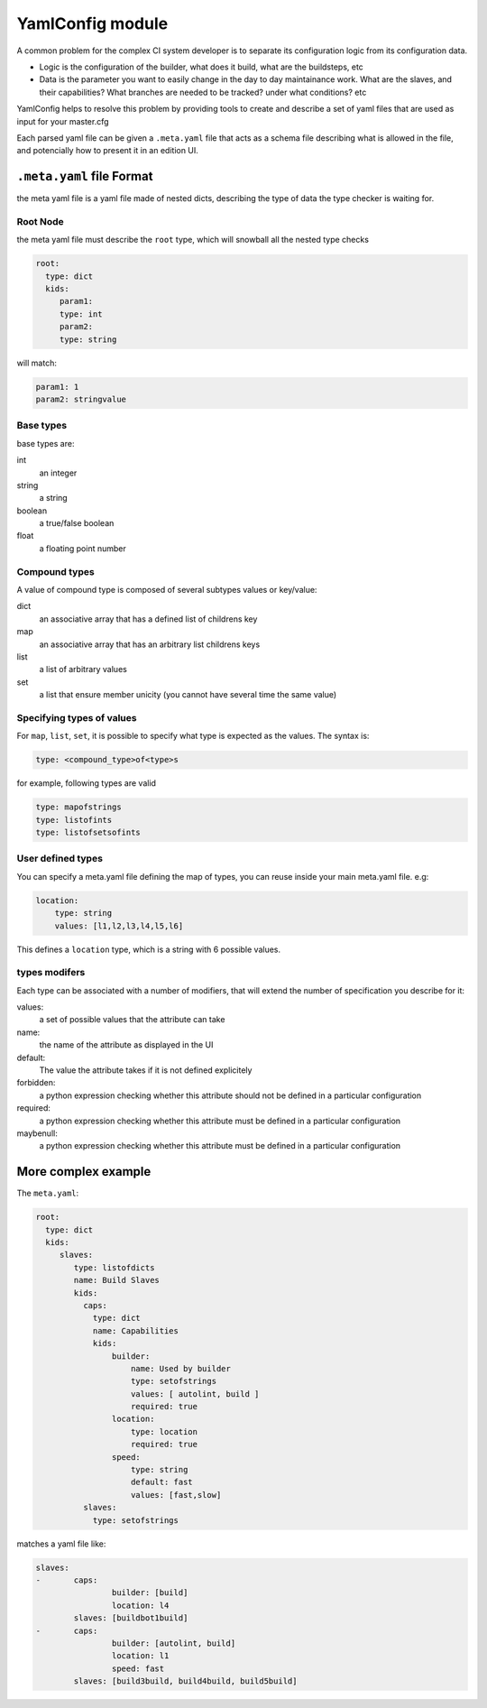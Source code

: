YamlConfig module
=================

A common problem for the complex CI system developer is to separate
its configuration logic from its configuration data.

- Logic is the configuration of the builder, what does it build,
  what are the buildsteps, etc
- Data is the parameter you want to easily change in the day to day
  maintainance work. What are the slaves, and their capabilities?
  What branches are needed to be tracked? under what conditions? etc

YamlConfig helps to resolve this problem by providing tools to create
and describe a set of yaml files that are used as input for your master.cfg

Each parsed yaml file can be given a ``.meta.yaml`` file that acts as a
schema file describing what is allowed in the file, and potencially how to
present it in an edition UI.

.. _Meta-File-Format:

``.meta.yaml`` file Format
---------------------------

the meta yaml file is a yaml file made of nested dicts, describing the type
of data the type checker is waiting for.

Root Node
`````````
the meta yaml file must describe the ``root`` type, which will snowball
all the nested type checks

.. code-block:: yaml

    root:
      type: dict
      kids:
         param1:
         type: int
         param2:
         type: string

will match:

.. code-block:: yaml

    param1: 1
    param2: stringvalue

Base types
``````````
base types are:

int
  an integer

string
  a string

boolean
  a true/false boolean

float
  a floating point number

Compound types
``````````````
A value of compound type is composed of several subtypes values or key/value:

dict
  an associative array that has a defined list of childrens key

map
  an associative array that has an arbitrary list childrens keys

list
  a list of arbitrary values

set
  a list that ensure member unicity (you cannot have several time the same value)

Specifying types of values
``````````````````````````
For ``map``, ``list``, ``set``, it is possible to specify what type is expected
as the values. The syntax is:

.. code-block:: yaml

   type: <compound_type>of<type>s

for example, following types are valid

.. code-block:: yaml

   type: mapofstrings
   type: listofints
   type: listofsetsofints

User defined types
``````````````````
You can specify a meta.yaml file defining the map of types, you can reuse inside your
main meta.yaml file. e.g:

.. code-block:: yaml

    location:
        type: string
        values: [l1,l2,l3,l4,l5,l6]

This defines a ``location`` type, which is a string with 6 possible values.

types modifers
``````````````
Each type can be associated with a number of modifiers, that will extend the number
of specification you describe for it:

values:
   a set of possible values that the attribute can take

name:
   the name of the attribute as displayed in the UI

default:
   The value the attribute takes if it is not defined explicitely

forbidden:
   a python expression checking whether this attribute should not be defined in
   a particular configuration

required:
   a python expression checking whether this attribute must be defined in
   a particular configuration

maybenull:
   a python expression checking whether this attribute must be defined in
   a particular configuration


More complex example
--------------------

The ``meta.yaml``:

.. code-block:: yaml

  root:
    type: dict
    kids:
       slaves:
          type: listofdicts
          name: Build Slaves
          kids:
            caps:
              type: dict
              name: Capabilities
              kids:
                  builder:
                      name: Used by builder
                      type: setofstrings
                      values: [ autolint, build ]
                      required: true
                  location:
                      type: location
                      required: true
                  speed:
                      type: string
                      default: fast
                      values: [fast,slow]
            slaves:
              type: setofstrings

matches a yaml file like:

.. code-block:: yaml

  slaves:
  -       caps:
                  builder: [build]
                  location: l4
          slaves: [buildbot1build]
  -       caps:
                  builder: [autolint, build]
                  location: l1
                  speed: fast
          slaves: [build3build, build4build, build5build]
